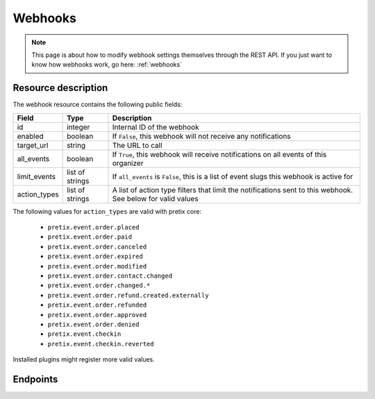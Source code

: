 .. _`rest-webhooks`:

Webhooks
========

.. note:: This page is about how to modify webhook settings themselves through the REST API. If you just want to know
          how webhooks work, go here: :ref:`webhooks`

Resource description
--------------------

The webhook resource contains the following public fields:

.. rst-class:: rest-resource-table

===================================== ========================== =======================================================
Field                                 Type                       Description
===================================== ========================== =======================================================
id                                    integer                    Internal ID of the webhook
enabled                               boolean                    If ``False``, this webhook will not receive any notifications
target_url                            string                     The URL to call
all_events                            boolean                    If ``True``, this webhook will receive notifications
                                                                 on all events of this organizer
limit_events                          list of strings            If ``all_events`` is ``False``, this is a list of
                                                                 event slugs this webhook is active for
action_types                          list of strings            A list of action type filters that limit the
                                                                 notifications sent to this webhook. See below for
                                                                 valid values
===================================== ========================== =======================================================

The following values for ``action_types`` are valid with pretix core:

    * ``pretix.event.order.placed``
    * ``pretix.event.order.paid``
    * ``pretix.event.order.canceled``
    * ``pretix.event.order.expired``
    * ``pretix.event.order.modified``
    * ``pretix.event.order.contact.changed``
    * ``pretix.event.order.changed.*``
    * ``pretix.event.order.refund.created.externally``
    * ``pretix.event.order.refunded``
    * ``pretix.event.order.approved``
    * ``pretix.event.order.denied``
    * ``pretix.event.checkin``
    * ``pretix.event.checkin.reverted``

Installed plugins might register more valid values.


Endpoints
---------

.. http:get:: /api/v1/organizers/(organizer)/webhooks/

   Returns a list of all webhooks within a given organizer.

   **Example request**:

   .. sourcecode:: http

      GET /api/v1/organizers/bigevents/webhooks/ HTTP/1.1
      Host: pretix.eu
      Accept: application/json, text/javascript

   **Example response**:

   .. sourcecode:: http

      HTTP/1.1 200 OK
      Vary: Accept
      Content-Type: application/json

      {
        "count": 1,
        "next": null,
        "previous": null,
        "results": [
          {
            "id": 2,
            "enabled": true,
            "target_url": "https://httpstat.us/200",
            "all_events": false,
            "limit_events": ["democon"],
            "action_types": ["pretix.event.order.modified", "pretix.event.order.changed.*"]
          }
        ]
      }

   :query integer page: The page number in case of a multi-page result set, default is 1
   :param organizer: The ``slug`` field of the organizer to fetch
   :statuscode 200: no error
   :statuscode 401: Authentication failure
   :statuscode 403: The requested organizer does not exist **or** you have no permission to view this resource.

.. http:get:: /api/v1/organizers/(organizer)/webhooks/(id)/

   Returns information on one webhook, identified by its ID.

   **Example request**:

   .. sourcecode:: http

      GET /api/v1/organizers/bigevents/webhooks/1/ HTTP/1.1
      Host: pretix.eu
      Accept: application/json, text/javascript

   **Example response**:

   .. sourcecode:: http

      HTTP/1.1 200 OK
      Vary: Accept
      Content-Type: application/json

      {
        "id": 2,
        "enabled": true,
        "target_url": "https://httpstat.us/200",
        "all_events": false,
        "limit_events": ["democon"],
        "action_types": ["pretix.event.order.modified", "pretix.event.order.changed.*"]
      }

   :param organizer: The ``slug`` field of the organizer to fetch
   :param id: The ``id`` field of the webhook to fetch
   :statuscode 200: no error
   :statuscode 401: Authentication failure
   :statuscode 403: The requested organizer does not exist **or** you have no permission to view this resource.

.. http:post:: /api/v1/organizers/(organizer)/webhooks/

   Creates a new webhook

   **Example request**:

   .. sourcecode:: http

      POST /api/v1/organizers/bigevents/webhooks/ HTTP/1.1
      Host: pretix.eu
      Accept: application/json, text/javascript
      Content: application/json

      {
        "enabled": true,
        "target_url": "https://httpstat.us/200",
        "all_events": false,
        "limit_events": ["democon"],
        "action_types": ["pretix.event.order.modified", "pretix.event.order.changed.*"]
      }

   **Example response**:

   .. sourcecode:: http

      HTTP/1.1 201 Created
      Vary: Accept
      Content-Type: application/json

      {
        "id": 3,
        "enabled": true,
        "target_url": "https://httpstat.us/200",
        "all_events": false,
        "limit_events": ["democon"],
        "action_types": ["pretix.event.order.modified", "pretix.event.order.changed.*"]
      }

   :param organizer: The ``slug`` field of the organizer to create a webhook for
   :statuscode 201: no error
   :statuscode 400: The webhook could not be created due to invalid submitted data.
   :statuscode 401: Authentication failure
   :statuscode 403: The requested organizer does not exist **or** you have no permission to create this resource.

.. http:patch:: /api/v1/organizers/(organizer)/webhooks/(id)/

   Update a webhook. You can also use ``PUT`` instead of ``PATCH``. With ``PUT``, you have to provide all fields of
   the resource, other fields will be reset to default. With ``PATCH``, you only need to provide the fields that you
   want to change.

   You can change all fields of the resource except the ``id`` field.

   **Example request**:

   .. sourcecode:: http

      PATCH /api/v1/organizers/bigevents/webhooks/1/ HTTP/1.1
      Host: pretix.eu
      Accept: application/json, text/javascript
      Content-Type: application/json
      Content-Length: 94

      {
        "enabled": false
      }

   **Example response**:

   .. sourcecode:: http

      HTTP/1.1 200 OK
      Vary: Accept
      Content-Type: application/json

      {
        "id": 1,
        "enabled": false,
        "target_url": "https://httpstat.us/200",
        "all_events": false,
        "limit_events": ["democon"],
        "action_types": ["pretix.event.order.modified", "pretix.event.order.changed.*"]
      }

   :param organizer: The ``slug`` field of the organizer to modify
   :param id: The ``id`` field of the webhook to modify
   :statuscode 200: no error
   :statuscode 400: The webhook could not be modified due to invalid submitted data
   :statuscode 401: Authentication failure
   :statuscode 403: The requested organizer does not exist **or** you have no permission to change this resource.

.. http:delete:: /api/v1/organizers/(organizer)/webhook/(id)/

   Delete a webhook. Currently, this will not delete but just disable the webhook.

   **Example request**:

   .. sourcecode:: http

      DELETE /api/v1/organizers/bigevents/webhooks/1/ HTTP/1.1
      Host: pretix.eu
      Accept: application/json, text/javascript

   **Example response**:

   .. sourcecode:: http

      HTTP/1.1 204 No Content
      Vary: Accept

   :param organizer: The ``slug`` field of the organizer to modify
   :param id: The ``id`` field of the webhook to delete
   :statuscode 204: no error
   :statuscode 401: Authentication failure
   :statuscode 403: The requested organizer does not exist **or** you have no permission to delete this resource.
